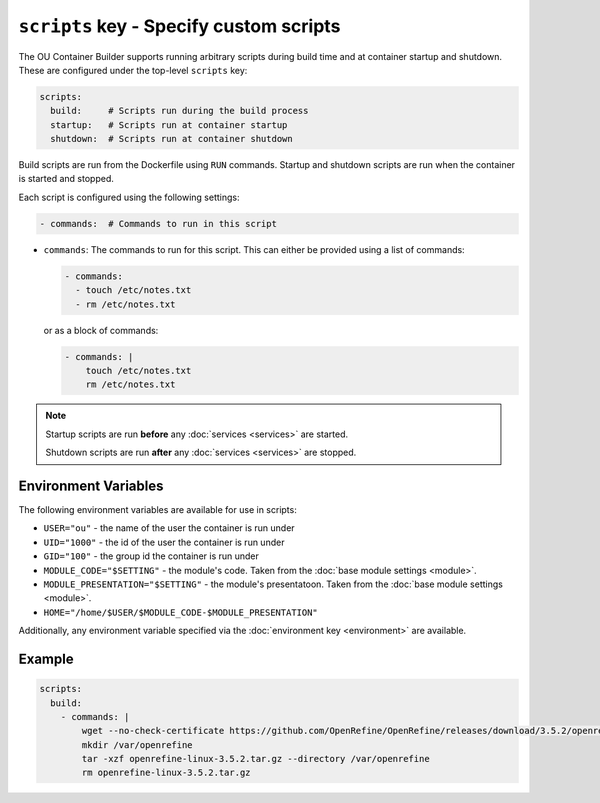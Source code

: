 ``scripts`` key - Specify custom scripts
========================================

The OU Container Builder supports running arbitrary scripts during build time and at container startup and shutdown.
These are configured under the top-level ``scripts`` key:

.. code:: yaml

    scripts:
      build:     # Scripts run during the build process
      startup:   # Scripts run at container startup
      shutdown:  # Scripts run at container shutdown

Build scripts are run from the Dockerfile using ``RUN`` commands. Startup and shutdown scripts are run when the
container is started and stopped.

Each script is configured using the following settings:

.. code:: yaml

    - commands:  # Commands to run in this script

* ``commands``: The commands to run for this script. This can either be provided using a list of commands:

  .. code:: yaml

      - commands:
        - touch /etc/notes.txt
        - rm /etc/notes.txt

  or as a block of commands:

  .. code:: yaml

      - commands: |
          touch /etc/notes.txt
          rm /etc/notes.txt


.. note::

    Startup scripts are run **before** any :doc:`services <services>` are started.

    Shutdown scripts are run **after** any :doc:`services <services>` are stopped.

Environment Variables
---------------------

The following environment variables are available for use in scripts:

* ``USER="ou"`` - the name of the user the container is run under
* ``UID="1000"`` - the id of the user the container is run under
* ``GID="100"`` - the group id the container is run under
* ``MODULE_CODE="$SETTING"`` - the module's code. Taken from the :doc:`base module settings <module>`.
* ``MODULE_PRESENTATION="$SETTING"`` - the module's presentatoon. Taken from the :doc:`base module settings <module>`.
* ``HOME="/home/$USER/$MODULE_CODE-$MODULE_PRESENTATION"``

Additionally, any environment variable specified via the :doc:`environment key <environment>` are available.

Example
-------

.. code:: yaml

    scripts:
      build:
        - commands: |
            wget --no-check-certificate https://github.com/OpenRefine/OpenRefine/releases/download/3.5.2/openrefine-linux-3.5.2.tar.gz
            mkdir /var/openrefine
            tar -xzf openrefine-linux-3.5.2.tar.gz --directory /var/openrefine
            rm openrefine-linux-3.5.2.tar.gz
